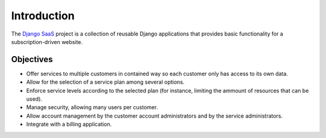 Introduction
============

The `Django SaaS`_ project is a collection of reusable Django applications that
provides basic functionality for a subscription-driven website.

.. _Django SaaS: http://django-saas.info/

Objectives
----------

* Offer services to multiple customers in contained way so each customer only
  has access to its own data.
* Allow for the selection of a service plan among several options.
* Enforce service levels according to the selected plan (for instance,
  limiting the ammount of resources that can be used).
* Manage security, allowing many users per customer.
* Allow account management by the customer account administrators and by the
  service administrators.
* Integrate with a billing application.
